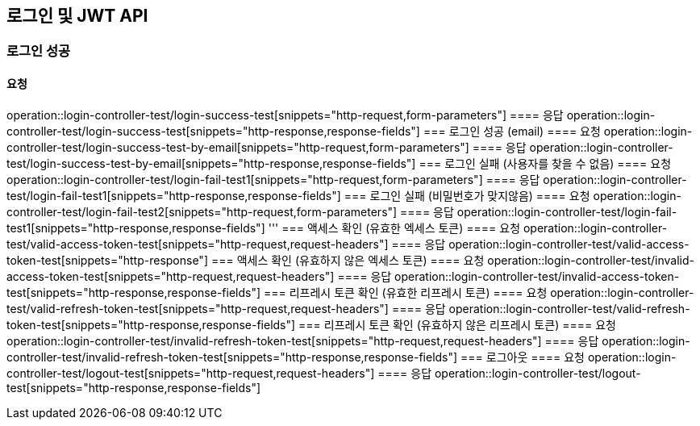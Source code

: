 == 로그인 및 JWT API
=== 로그인 성공
==== 요청
operation::login-controller-test/login-success-test[snippets="http-request,form-parameters"]
==== 응답
operation::login-controller-test/login-success-test[snippets="http-response,response-fields"]
=== 로그인 성공 (email)
==== 요청
operation::login-controller-test/login-success-test-by-email[snippets="http-request,form-parameters"]
==== 응답
operation::login-controller-test/login-success-test-by-email[snippets="http-response,response-fields"]
=== 로그인 실패 (사용자를 찾을 수 없음)
==== 요청
operation::login-controller-test/login-fail-test1[snippets="http-request,form-parameters"]
==== 응답
operation::login-controller-test/login-fail-test1[snippets="http-response,response-fields"]
=== 로그인 실패 (비밀번호가 맞지않음)
==== 요청
operation::login-controller-test/login-fail-test2[snippets="http-request,form-parameters"]
==== 응답
operation::login-controller-test/login-fail-test1[snippets="http-response,response-fields"]
'''
=== 액세스 확인 (유효한 엑세스 토큰)
==== 요청
operation::login-controller-test/valid-access-token-test[snippets="http-request,request-headers"]
==== 응답
operation::login-controller-test/valid-access-token-test[snippets="http-response"]
=== 액세스 확인 (유효하지 않은 엑세스 토큰)
==== 요청
operation::login-controller-test/invalid-access-token-test[snippets="http-request,request-headers"]
==== 응답
operation::login-controller-test/invalid-access-token-test[snippets="http-response,response-fields"]
=== 리프레시 토큰 확인 (유효한 리프레시 토큰)
==== 요청
operation::login-controller-test/valid-refresh-token-test[snippets="http-request,request-headers"]
==== 응답
operation::login-controller-test/valid-refresh-token-test[snippets="http-response,response-fields"]
=== 리프레시 토큰 확인 (유효하지 않은 리프레시 토큰)
==== 요청
operation::login-controller-test/invalid-refresh-token-test[snippets="http-request,request-headers"]
==== 응답
operation::login-controller-test/invalid-refresh-token-test[snippets="http-response,response-fields"]
=== 로그아웃
==== 요청
operation::login-controller-test/logout-test[snippets="http-request,request-headers"]
==== 응답
operation::login-controller-test/logout-test[snippets="http-response,response-fields"]
